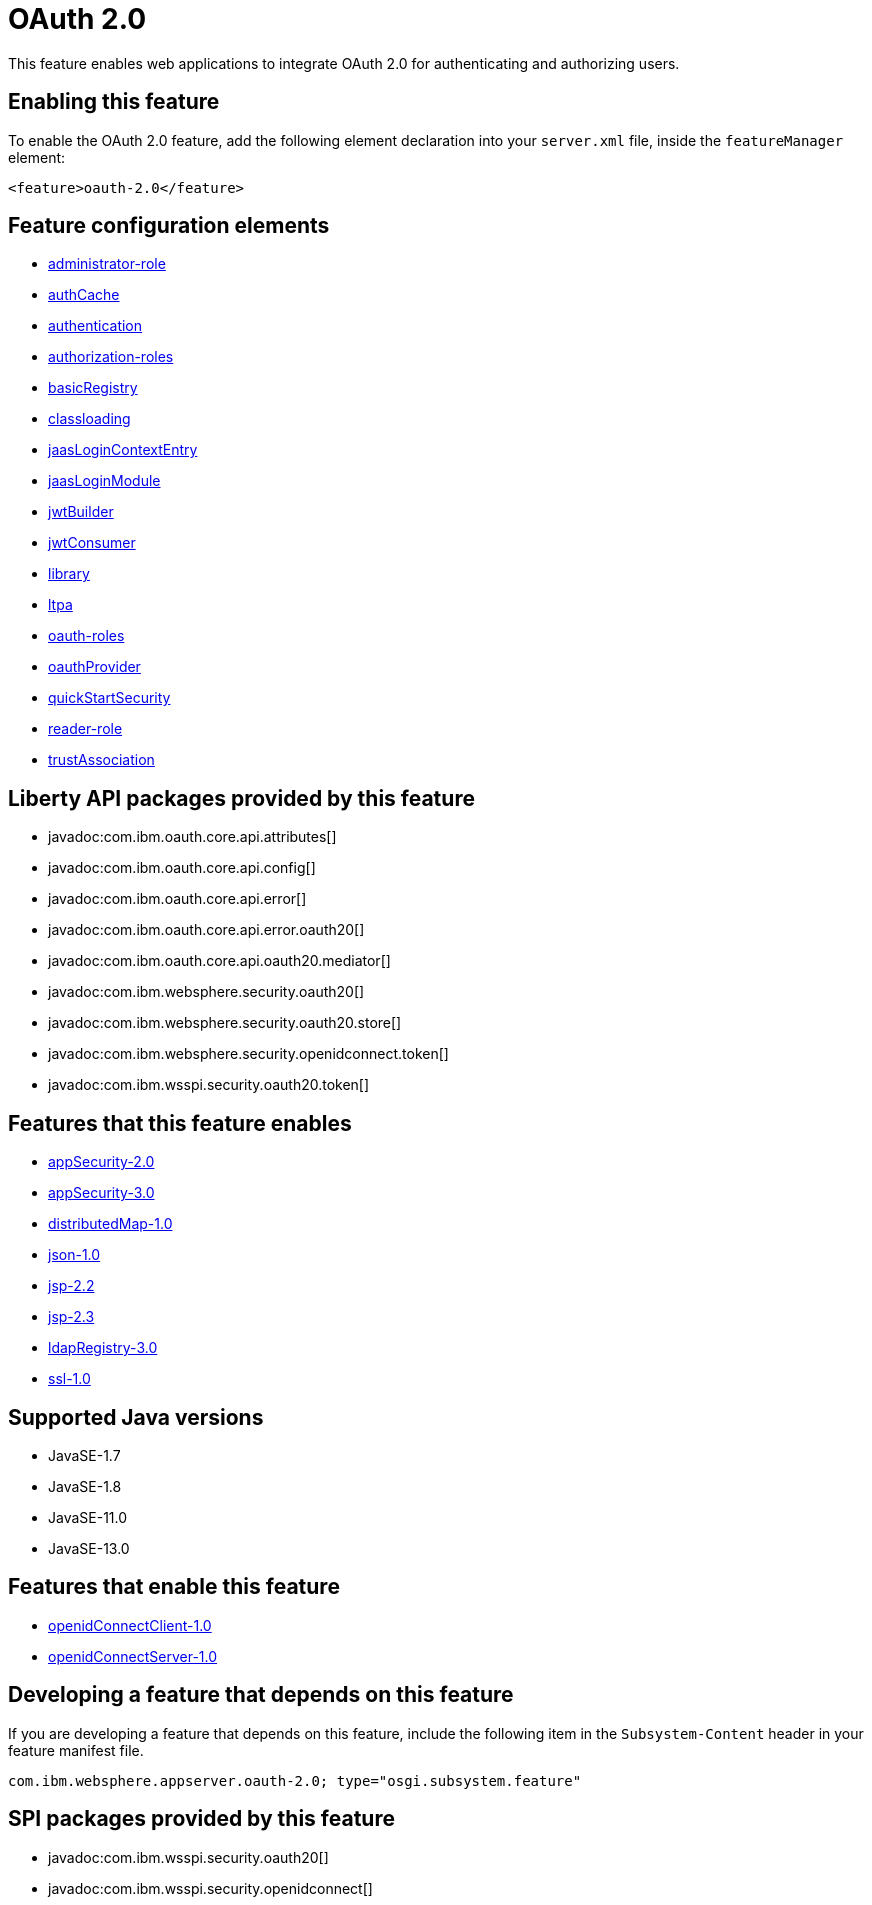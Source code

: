 = OAuth 2.0
:linkcss: 
:page-layout: feature
:nofooter: 

// tag::description[]
This feature enables web applications to integrate OAuth 2.0 for authenticating and authorizing users.

// end::description[]
// tag::enable[]
== Enabling this feature
To enable the OAuth 2.0 feature, add the following element declaration into your `server.xml` file, inside the `featureManager` element:


----
<feature>oauth-2.0</feature>
----
// end::enable[]
// tag::config[]

== Feature configuration elements
* <<../config/administrator-role#,administrator-role>>
* <<../config/authCache#,authCache>>
* <<../config/authentication#,authentication>>
* <<../config/authorization-roles#,authorization-roles>>
* <<../config/basicRegistry#,basicRegistry>>
* <<../config/classloading#,classloading>>
* <<../config/jaasLoginContextEntry#,jaasLoginContextEntry>>
* <<../config/jaasLoginModule#,jaasLoginModule>>
* <<../config/jwtBuilder#,jwtBuilder>>
* <<../config/jwtConsumer#,jwtConsumer>>
* <<../config/library#,library>>
* <<../config/ltpa#,ltpa>>
* <<../config/oauth-roles#,oauth-roles>>
* <<../config/oauthProvider#,oauthProvider>>
* <<../config/quickStartSecurity#,quickStartSecurity>>
* <<../config/reader-role#,reader-role>>
* <<../config/trustAssociation#,trustAssociation>>
// end::config[]
// tag::apis[]

== Liberty API packages provided by this feature
* javadoc:com.ibm.oauth.core.api.attributes[]
* javadoc:com.ibm.oauth.core.api.config[]
* javadoc:com.ibm.oauth.core.api.error[]
* javadoc:com.ibm.oauth.core.api.error.oauth20[]
* javadoc:com.ibm.oauth.core.api.oauth20.mediator[]
* javadoc:com.ibm.websphere.security.oauth20[]
* javadoc:com.ibm.websphere.security.oauth20.store[]
* javadoc:com.ibm.websphere.security.openidconnect.token[]
* javadoc:com.ibm.wsspi.security.oauth20.token[]
// end::apis[]
// tag::requirements[]

== Features that this feature enables
* <<../feature/appSecurity-2.0#,appSecurity-2.0>>
* <<../feature/appSecurity-3.0#,appSecurity-3.0>>
* <<../feature/distributedMap-1.0#,distributedMap-1.0>>
* <<../feature/json-1.0#,json-1.0>>
* <<../feature/jsp-2.2#,jsp-2.2>>
* <<../feature/jsp-2.3#,jsp-2.3>>
* <<../feature/ldapRegistry-3.0#,ldapRegistry-3.0>>
* <<../feature/ssl-1.0#,ssl-1.0>>
// end::requirements[]
// tag::java-versions[]

== Supported Java versions

* JavaSE-1.7
* JavaSE-1.8
* JavaSE-11.0
* JavaSE-13.0
// end::java-versions[]
// tag::dependencies[]

== Features that enable this feature
* <<../feature/openidConnectClient-1.0#,openidConnectClient-1.0>>
* <<../feature/openidConnectServer-1.0#,openidConnectServer-1.0>>
// end::dependencies[]
// tag::feature-require[]

== Developing a feature that depends on this feature
If you are developing a feature that depends on this feature, include the following item in the `Subsystem-Content` header in your feature manifest file.


[source,]
----
com.ibm.websphere.appserver.oauth-2.0; type="osgi.subsystem.feature"
----
// end::feature-require[]
// tag::spi[]

== SPI packages provided by this feature
* javadoc:com.ibm.wsspi.security.oauth20[]
* javadoc:com.ibm.wsspi.security.openidconnect[]
// end::spi[]
